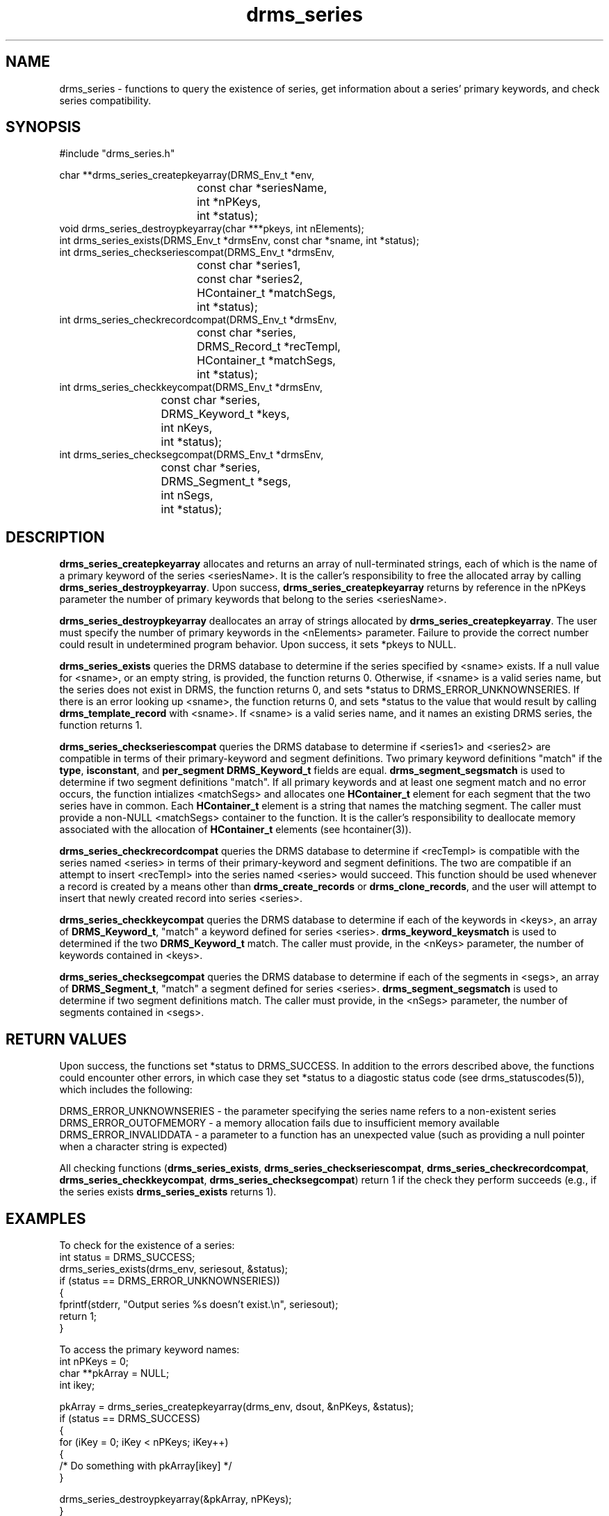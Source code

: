 .\"
.TH drms_series 1  27-Nov-2007  "DRMS MANPAGE" "DRMS Programmer's Manual"
.SH NAME
drms_series \- functions to query the existence of series, get information about a series' primary keywords, and check series compatibility.

.SH SYNOPSIS
.nf
#include "drms_series.h"

char **drms_series_createpkeyarray(DRMS_Env_t *env, 
				   const char *seriesName, 
				   int *nPKeys,
				   int *status);
void drms_series_destroypkeyarray(char ***pkeys, int nElements);
int drms_series_exists(DRMS_Env_t *drmsEnv, const char *sname, int *status);
int drms_series_checkseriescompat(DRMS_Env_t *drmsEnv,
				  const char *series1, 
				  const char *series2, 
				  HContainer_t *matchSegs,
				  int *status);
int drms_series_checkrecordcompat(DRMS_Env_t *drmsEnv,
				  const char *series,
				  DRMS_Record_t *recTempl,
				  HContainer_t *matchSegs,
				  int *status);
int drms_series_checkkeycompat(DRMS_Env_t *drmsEnv,
			       const char *series,
			       DRMS_Keyword_t *keys,
			       int nKeys,
			       int *status);
int drms_series_checksegcompat(DRMS_Env_t *drmsEnv,
			       const char *series,
			       DRMS_Segment_t *segs,
			       int nSegs,
			       int *status);

.SH DESCRIPTION
\fBdrms_series_createpkeyarray\fR allocates and returns an array of null-terminated strings,
each of which is the name of a primary keyword of the series <seriesName>. It is the caller's
responsibility to free the allocated array by calling \fBdrms_series_destroypkeyarray\fR.
Upon success, \fBdrms_series_createpkeyarray\fR returns by reference in the nPKeys parameter
the number of primary keywords that belong to the series <seriesName>.
.PP
\fBdrms_series_destroypkeyarray\fR deallocates an array of strings allocated by 
\fBdrms_series_createpkeyarray\fR. The user must specify the number of primary keywords
in the <nElements> parameter. Failure to provide the correct number could result
in undetermined program behavior. Upon success, it sets *pkeys to NULL.
.PP
\fBdrms_series_exists\fR queries the DRMS database to determine if the series specified by
<sname> exists. If a null value for <sname>, or an empty string, is provided, the function
returns 0. Otherwise, if <sname> is a valid series name, but the series does not exist
in DRMS, the function returns 0, and sets *status to DRMS_ERROR_UNKNOWNSERIES. If 
there is an error looking up <sname>, the function returns 0, and sets *status to 
the value that would result by calling \fBdrms_template_record\fR with <sname>. If <sname> is
a valid series name, and it names an existing DRMS series, the function returns 1.
.PP
\fBdrms_series_checkseriescompat\fR queries the DRMS database to determine if <series1> and
<series2> are compatible in terms of their primary-keyword and segment definitions. Two
primary keyword definitions "match" if the \fBtype\fR, \fBisconstant\fR, and 
\fBper_segment DRMS_Keyword_t\fR fields are equal. \fBdrms_segment_segsmatch\fR
is used to determine if two segment definitions "match". If all
primary keywords and at least one segment match and no error occurs, 
the function intializes <matchSegs> and allocates one \fBHContainer_t\fR element for each 
segment that the two series have in common. Each \fBHContainer_t\fR element is a string
that names the matching segment. The caller must provide a non-NULL <matchSegs> container
to the function. It is the caller's responsibility to deallocate memory associated
with the allocation of \fBHContainer_t\fR elements (see hcontainer(3)).
.PP
\fBdrms_series_checkrecordcompat\fR queries the DRMS database to determine if <recTempl>
is compatible with the series named <series> in terms of their primary-keyword 
and segment definitions. The two are compatible if an attempt to insert <recTempl> into 
the series named <series> would succeed. This function should be used whenever
a record is created by a means other than \fBdrms_create_records\fR 
or \fBdrms_clone_records\fR, and the
user will attempt to insert that newly created record into series <series>.
.PP
\fBdrms_series_checkkeycompat\fR queries the DRMS database to determine if
each of the keywords in <keys>, an array of \fBDRMS_Keyword_t\fR, "match" a keyword
defined for series <series>. \fBdrms_keyword_keysmatch\fR is used to determined 
if the two \fBDRMS_Keyword_t\fR match. The caller must provide, in the <nKeys> parameter,
the number of keywords contained in <keys>.
.PP
\fBdrms_series_checksegcompat\fR queries the DRMS database to determine if
each of the segments in <segs>, an array of \fBDRMS_Segment_t\fR, "match" a segment
defined for series <series>. \fBdrms_segment_segsmatch\fR is used to determine 
if two segment definitions match. The caller must provide, in the <nSegs> parameter,
the number of segments contained in <segs>.

.SH RETURN VALUES
Upon success, the functions set *status to DRMS_SUCCESS. In addition to the errors
described above, the functions could encounter other errors, in which case 
they set *status to a diagostic status code 
(see drms_statuscodes(5)), which includes the following:

DRMS_ERROR_UNKNOWNSERIES - the parameter specifying the series name refers to a
non-existent series
.br
DRMS_ERROR_OUTOFMEMORY - a memory allocation fails due to insufficient memory
available
.br
DRMS_ERROR_INVALIDDATA - a parameter to a function has an unexpected value (such as
providing a null pointer when a character string is expected)
.br
.PP
All checking functions (\fBdrms_series_exists\fR, \fBdrms_series_checkseriescompat\fR, 
\fBdrms_series_checkrecordcompat\fR,
\fBdrms_series_checkkeycompat\fR, \fBdrms_series_checksegcompat\fR) return 1 
if the check they perform succeeds (e.g., if the series exists
\fBdrms_series_exists\fR returns 1).


.SH EXAMPLES
.nf
To check for the existence of a series:
  int status = DRMS_SUCCESS;
  drms_series_exists(drms_env, seriesout, &status);
  if (status == DRMS_ERROR_UNKNOWNSERIES))
  {
    fprintf(stderr, "Output series %s doesn't exist.\\n", seriesout);
    return 1;
  }
.PP
To access the primary keyword names:
  int nPKeys = 0;
  char **pkArray = NULL;
  int ikey;

  pkArray = drms_series_createpkeyarray(drms_env, dsout, &nPKeys, &status);
  if (status == DRMS_SUCCESS)
  {
    for (iKey = 0; iKey < nPKeys; iKey++)
    {
      /* Do something with pkArray[ikey] */
    }

    drms_series_destroypkeyarray(&pkArray, nPKeys);
  }
.PP
To check a record's compatibility with a series:
  int status = DRMS_SUCCESS;
  int error = 0;
  int compat = 0;
  HContainer_t *matchSegNames = NULL;
  XASSERT((matchSegNames = (HContainer_t *)malloc(sizeof(HContainer_t))) != NULL);
  compat = drms_series_checkrecordcompat(drms_env,
                                         series, 
                                         prototype, 
                                         matchSegNames, 
                                         &status);
  if (!compat)
  {
    fprintf(stderr, 
            "Output series %s is not compatible with output data.\\n", 
            series);
            error = 1;
  }
  ...
  hcon_destroy(&matchSegNames);

To check if each member of a set of keys exists in a series:
  int status = DRMS_SUCCESS;
  int error = 0;
  if (!drms_series_checkkeycompat(drms_env, series, keys, nKeys, &status))
  {
    if (status == DRMS_SUCCESS)
    {
      fprintf(stderror, 
              "One or more keywords do not match a keyword in series %s.\\n", 
              series);
              error = 1;
    }
  }

To check if each member of a set of segments exists in a series:
  int status = DRMS_SUCCESS;
  int error = 0;
  if (!drms_series_checksegcompat(drms_env, series, segs, nSegs, &status))
  {
    if (status == DRMS_SUCCESS)
    {
      fprintf(stderror, 
              "One or more segments do not match a segment in series %s.\\n", 
              series);
              error = 1;
    }
  }

.SH "SEE ALSO"
.R drms_keyword(3)
.R drms_record(3)
.R drms_segment(3)
.R drms_statuscodes(5)
.R drms_types(5)
.R hcontainer(3)
